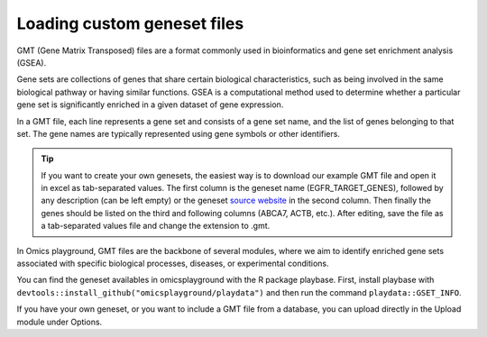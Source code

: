 .. _geneset:

Loading custom geneset files
================================================================================

GMT (Gene Matrix Transposed) files are a format commonly used 
in bioinformatics and gene set enrichment analysis (GSEA). 

Gene sets are collections of genes that share certain biological 
characteristics, such as being involved in the same biological 
pathway or having similar functions. GSEA is a computational 
method used to determine whether a particular gene set is 
significantly enriched in a given dataset of gene expression.

In a GMT file, each line represents a gene set and consists
of a gene set name, and the list of genes 
belonging to that set. The gene names are typically represented 
using gene symbols or other identifiers. 

.. tip::
    If you want to create your own genesets, the easiest way is to download our example GMT file and open it in excel as tab-separated values.
    The first column is the geneset name (EGFR_TARGET_GENES), followed by any description (can be left empty) or
    the geneset `source website <https://www.gsea-msigdb.org/gsea/msigdb/human/geneset/EGFR_TARGET_GENES>`_ in the second column.
    Then finally the genes should be listed on the third and following columns (ABCA7, ACTB, etc.).
    After editing, save the file as a tab-separated values file and change the extension to .gmt.

In Omics playground, GMT files are the backbone of several modules, 
where we aim to identify enriched gene sets associated with specific 
biological processes, diseases, or experimental conditions.

You can find the geneset availables in omicsplayground with the R package playbase.
First, install playbase with ``devtools::install_github("omicsplayground/playdata")`` 
and then run the command ``playdata::GSET_INFO``.

If you have your own geneset, or you want to include a GMT file from a database,
you can upload directly in the Upload module under Options.

.. seealso::
    If you are working in R, you can add your gmt file to the ``playbase::pgx.computePGX`` by providing the ``custom.geneset`` argument.
    custom.geneset argument. That should be a list where the first argument ``gmt`` is the gmt file (see ``playbase::EXAMPLE_GMT``), and the second argument is the name of the gmt file.

    Building on what we learned in the section :ref:`Computing PGX <computepgx>`
    , we can add our own geneset to the analysis with the followign call:
    
    .. code-block:: R

            filePath <- getwd() # path to gmt file
            
            custom.geneset <- list()

            custom.geneset$gmt <- playbase::read.gmt(filePath)
            
            # perform some basic checks
            gmt.length <- length(custom.geneset$gmt)
            gmt.is.list <- is.list(custom.geneset$gmt)

            # clean genesets

            custom.geneset$gmt <- list(CUSTOM = custom.geneset$gmt)

            # convert gmt to OPG standard
            custom.geneset$gmt <- playbase::clean_gmt(custom.geneset$gmt,"CUSTOM")

            # compute custom geneset stats
            custom.geneset$gmt <- custom.geneset$gmt[!duplicated(names(custom.geneset$gmt))]
            custom.geneset$info$GSET_SIZE <- sapply(custom.geneset$gmt,length)

            # pass the custom.geneset as argument to pgx.computePGX
            pgx <- playbase::pgx.computePGX(
                pgx = pgx,
                custom.geneset = custom.geneset
            )
    
    
    